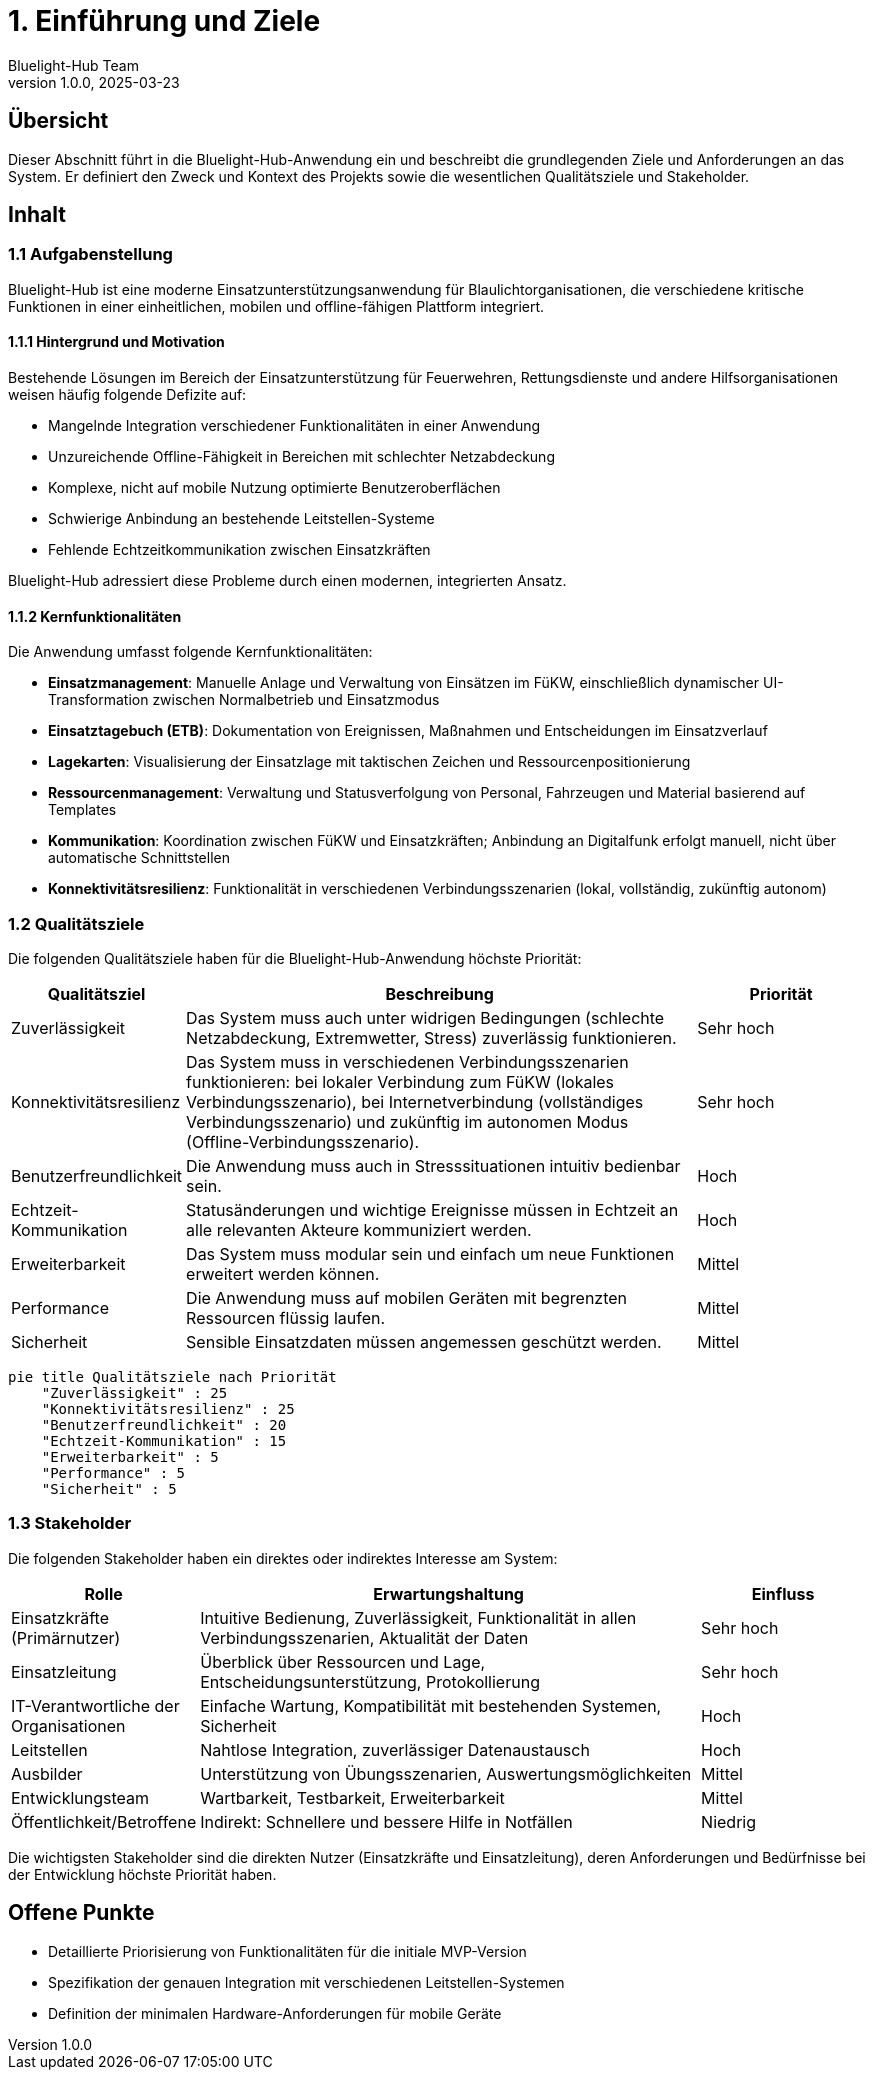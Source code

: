= 1. Einführung und Ziele
:author: Bluelight-Hub Team
:revnumber: 1.0.0
:revdate: 2025-03-23
:sectnums!


== Übersicht
Dieser Abschnitt führt in die Bluelight-Hub-Anwendung ein und beschreibt die grundlegenden Ziele und Anforderungen an das System. Er definiert den Zweck und Kontext des Projekts sowie die wesentlichen Qualitätsziele und Stakeholder.

== Inhalt

=== 1.1 Aufgabenstellung

Bluelight-Hub ist eine moderne Einsatzunterstützungsanwendung für Blaulichtorganisationen, die verschiedene kritische Funktionen in einer einheitlichen, mobilen und offline-fähigen Plattform integriert.

==== 1.1.1 Hintergrund und Motivation

Bestehende Lösungen im Bereich der Einsatzunterstützung für Feuerwehren, Rettungsdienste und andere Hilfsorganisationen weisen häufig folgende Defizite auf:

* Mangelnde Integration verschiedener Funktionalitäten in einer Anwendung
* Unzureichende Offline-Fähigkeit in Bereichen mit schlechter Netzabdeckung
* Komplexe, nicht auf mobile Nutzung optimierte Benutzeroberflächen
* Schwierige Anbindung an bestehende Leitstellen-Systeme
* Fehlende Echtzeitkommunikation zwischen Einsatzkräften

Bluelight-Hub adressiert diese Probleme durch einen modernen, integrierten Ansatz.

==== 1.1.2 Kernfunktionalitäten

Die Anwendung umfasst folgende Kernfunktionalitäten:

* *Einsatzmanagement*: Manuelle Anlage und Verwaltung von Einsätzen im FüKW, einschließlich dynamischer UI-Transformation zwischen Normalbetrieb und Einsatzmodus
* *Einsatztagebuch (ETB)*: Dokumentation von Ereignissen, Maßnahmen und Entscheidungen im Einsatzverlauf
* *Lagekarten*: Visualisierung der Einsatzlage mit taktischen Zeichen und Ressourcenpositionierung
* *Ressourcenmanagement*: Verwaltung und Statusverfolgung von Personal, Fahrzeugen und Material basierend auf Templates
* *Kommunikation*: Koordination zwischen FüKW und Einsatzkräften; Anbindung an Digitalfunk erfolgt manuell, nicht über automatische Schnittstellen
* *Konnektivitätsresilienz*: Funktionalität in verschiedenen Verbindungsszenarien (lokal, vollständig, zukünftig autonom)

=== 1.2 Qualitätsziele

Die folgenden Qualitätsziele haben für die Bluelight-Hub-Anwendung höchste Priorität:

[cols="1,3,1", options="header"]
|===
|Qualitätsziel |Beschreibung |Priorität
|Zuverlässigkeit |Das System muss auch unter widrigen Bedingungen (schlechte Netzabdeckung, Extremwetter, Stress) zuverlässig funktionieren. |Sehr hoch
|Konnektivitätsresilienz |Das System muss in verschiedenen Verbindungsszenarien funktionieren: bei lokaler Verbindung zum FüKW (lokales Verbindungsszenario), bei Internetverbindung (vollständiges Verbindungsszenario) und zukünftig im autonomen Modus (Offline-Verbindungsszenario). |Sehr hoch
|Benutzerfreundlichkeit |Die Anwendung muss auch in Stresssituationen intuitiv bedienbar sein. |Hoch
|Echtzeit-Kommunikation |Statusänderungen und wichtige Ereignisse müssen in Echtzeit an alle relevanten Akteure kommuniziert werden. |Hoch
|Erweiterbarkeit |Das System muss modular sein und einfach um neue Funktionen erweitert werden können. |Mittel
|Performance |Die Anwendung muss auf mobilen Geräten mit begrenzten Ressourcen flüssig laufen. |Mittel
|Sicherheit |Sensible Einsatzdaten müssen angemessen geschützt werden. |Mittel
|===

[mermaid]
....
pie title Qualitätsziele nach Priorität
    "Zuverlässigkeit" : 25
    "Konnektivitätsresilienz" : 25
    "Benutzerfreundlichkeit" : 20
    "Echtzeit-Kommunikation" : 15
    "Erweiterbarkeit" : 5
    "Performance" : 5
    "Sicherheit" : 5
....

=== 1.3 Stakeholder

Die folgenden Stakeholder haben ein direktes oder indirektes Interesse am System:

[cols="1,3,1", options="header"]
|===
|Rolle |Erwartungshaltung |Einfluss
|Einsatzkräfte (Primärnutzer) |Intuitive Bedienung, Zuverlässigkeit, Funktionalität in allen Verbindungsszenarien, Aktualität der Daten |Sehr hoch
|Einsatzleitung |Überblick über Ressourcen und Lage, Entscheidungsunterstützung, Protokollierung |Sehr hoch
|IT-Verantwortliche der Organisationen |Einfache Wartung, Kompatibilität mit bestehenden Systemen, Sicherheit |Hoch
|Leitstellen |Nahtlose Integration, zuverlässiger Datenaustausch |Hoch
|Ausbilder |Unterstützung von Übungsszenarien, Auswertungsmöglichkeiten |Mittel
|Entwicklungsteam |Wartbarkeit, Testbarkeit, Erweiterbarkeit |Mittel
|Öffentlichkeit/Betroffene |Indirekt: Schnellere und bessere Hilfe in Notfällen |Niedrig
|===

Die wichtigsten Stakeholder sind die direkten Nutzer (Einsatzkräfte und Einsatzleitung), deren Anforderungen und Bedürfnisse bei der Entwicklung höchste Priorität haben.

== Offene Punkte
* Detaillierte Priorisierung von Funktionalitäten für die initiale MVP-Version
* Spezifikation der genauen Integration mit verschiedenen Leitstellen-Systemen
* Definition der minimalen Hardware-Anforderungen für mobile Geräte 